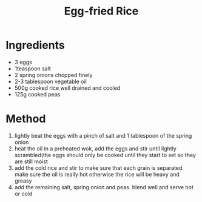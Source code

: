 #+TITLE: Egg-fried Rice
#+ROAM_TAGS: @starter @recipe @side

* Ingredients

- 3 eggs
- 1teaspoon salt
- 2 spring onions chopped finely
- 2-3 tablespoon vegetable oil
- 500g cooked rice well drained and cooled
- 125g cooked peas

* Method

1. lightly beat the eggs with a pinch of salt and 1 tablespoon of the spring onion
2. heat the oil in a preheated wok, add the eggs and stir until lightly scrambled(the eggs should only be cooked until they start to set so they are still moist
3. add the cold rice and stir to make sure that each grain is separated. make sure the oil is really hot otherwise the rice will be heavy and greasy
4. add the remaining salt, spring onion and peas. blend well and serve hot or cold
